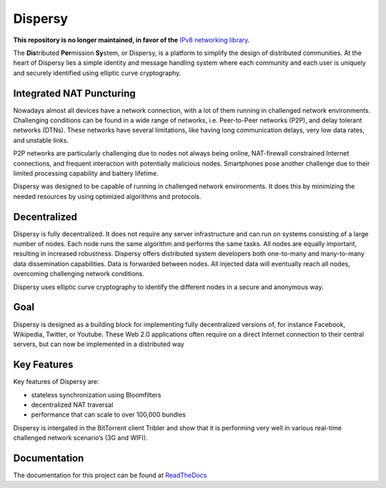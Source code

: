 ********
Dispersy
********

**This repository is no longer maintained, in favor of the** `IPv8 networking library <https://github.com/tribler/py-ipv8/>`_.

The **Dis**\ tributed **Per**\ mission **Sy**\ stem, or Dispersy, is a platform to simplify the design of distributed
communities. At the heart of Dispersy lies a simple identity and message handling system where each community
and each user is uniquely and securely identified using elliptic curve cryptography.

Integrated NAT Puncturing
=========================

Nowadays almost all devices have a network connection, with a lot of them running in challenged network environments.
Challenging conditions can be found in a wide range of networks, i.e. Peer-to-Peer networks (P2P), and delay tolerant networks (DTNs). These networks have several
limitations, like having long communication delays, very low data rates, and unstable links.

P2P networks are particularly challenging due to nodes not always being online, NAT-firewall constrained Internet
connections, and frequent interaction with potentially malicious nodes. Smartphones pose another challenge due to
their limited processing capability and battery lifetime.

Dispersy was designed to be capable of running in challenged network environments. It does this by minimizing
the needed resources by using optimized algorithms and protocols.

Decentralized
=============

Dispersy is fully decentralized. It does not require any server infrastructure and can run on systems consisting of
a large number of nodes. Each node runs the same algorithm and performs the same tasks. All nodes are equally important,
resulting in increased robustness. Dispersy offers distributed system developers both one-to-many and many-to-many data
dissemination capabilities. Data is forwarded between nodes. All injected data will eventually reach all nodes,
overcoming challenging network conditions.

Dispersy uses elliptic curve cryptography to identify the different nodes in a secure and anonymous way.

Goal
====

Dispersy is designed as a building block for implementing fully decentralized versions of, for instance Facebook,
Wikipedia, Twitter, or Youtube. These Web 2.0 applications often require on a direct Internet connection to their
central servers, but can now be implemented in a distributed way

Key Features
============

Key features of Dispersy are:

* stateless synchronization using Bloomfilters
* decentralized NAT traversal
* performance that can scale to over 100,000 bundles

Dispersy is intergated in the BitTorrent client Tribler and show that
it is performing very well in various real-time challenged network scenario’s (3G and WIFI).

Documentation
=============

The documentation for this project can be found at `ReadTheDocs <https://dispersy.readthedocs.io/>`_
